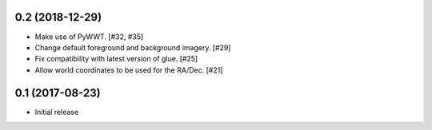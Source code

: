 0.2 (2018-12-29)
----------------

- Make use of PyWWT. [#32, #35]

- Change default foreground and background imagery. [#29]

- Fix compatibility with latest version of glue. [#25]

- Allow world coordinates to be used for the RA/Dec. [#21]
0.1 (2017-08-23)
----------------

- Initial release
